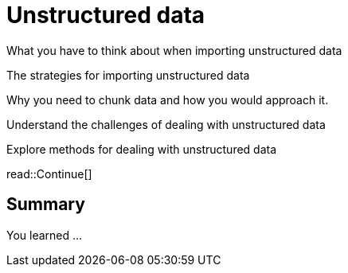 = Unstructured data
:order: 6
:type: lesson


What you have to think about when importing unstructured data

The strategies for importing unstructured data 

Why you need to chunk data and how you would approach it.


Understand the challenges of dealing with unstructured data 

Explore methods for dealing with unstructured data




read::Continue[]

[.summary]
== Summary

You learned ...